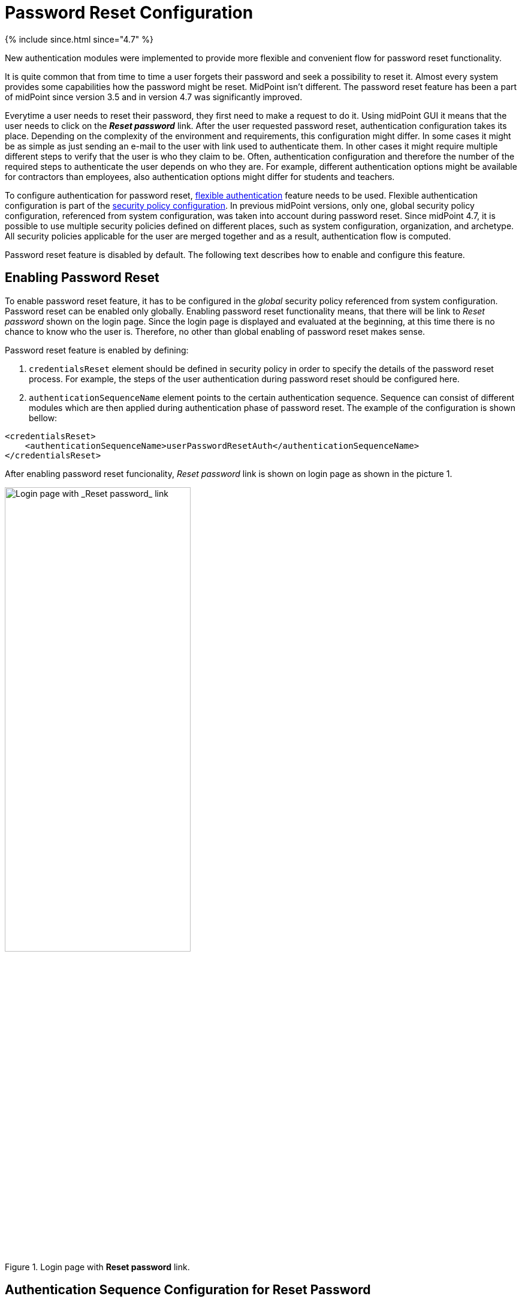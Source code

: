 = Password Reset Configuration
:page-nav-title: Password Reset
:page-toc: top
:page-upkeep-status: red

++++
{% include since.html since="4.7" %}
++++

New authentication modules were implemented to provide more flexible and convenient flow for password reset functionality.

It is quite common that from time to time a user forgets their password and seek a possibility to reset it.
Almost every system provides some capabilities how the password might be reset.
MidPoint isn't different.
The password reset feature has been a part of midPoint since version 3.5 and in version 4.7 was significantly improved.

Everytime a user needs to reset their password, they first need to make a request to do it.
Using midPoint GUI it means that the user needs to click on the *_Reset password_* link.
After the user requested password reset, authentication configuration takes its place.
Depending on the complexity of the environment and requirements, this configuration might differ.
In some cases it might be as simple as just sending an e-mail to the user with link used to authenticate them.
In other cases it might require multiple different steps to verify that the user is who they claim to be.
Often, authentication configuration and therefore the number of the required steps to authenticate the user depends on who they are.
For example, different authentication options might be available for contractors than employees, also authentication options might differ for students and teachers.

To configure authentication for password reset, xref:/midpoint/reference/security/authentication/flexible-authentication/configuration/[flexible authentication] feature needs to be used.
Flexible authentication configuration is part of the xref:/midpoint/reference/security/security-policy/[security policy configuration].
In previous midPoint versions, only one, global security policy configuration, referenced from system configuration, was taken into account during password reset.
Since midPoint 4.7, it is possible to use multiple security policies defined on different places, such as system configuration, organization, and archetype.
All security policies applicable for the user are merged together and as a result, authentication flow is computed.

Password reset feature is disabled by default.
The following text describes how to enable and configure this feature.

== Enabling Password Reset

To enable password reset feature, it has to be configured in the _global_ security policy referenced from system configuration.
Password reset can be enabled only globally.
Enabling password reset functionality means, that there will be link to _Reset password_ shown on the login page.
Since the login page is displayed and evaluated at the beginning, at this time there is no chance to know who the user is.
Therefore, no other than global enabling of password reset makes sense.

Password reset feature is enabled by defining:

. `credentialsReset` element should be defined in security policy in order to specify the details of the password reset process. For example, the steps of the user authentication during password reset should be configured here.

. `authenticationSequenceName` element points to the certain authentication sequence. Sequence can consist of different modules which are then applied during authentication phase of password reset. The example of the configuration is shown bellow:

[source,xml]
-----------------
<credentialsReset>
    <authenticationSequenceName>userPasswordResetAuth</authenticationSequenceName>
</credentialsReset>
-----------------

After enabling password reset funcionality, _Reset password_ link is shown on login page as shown in the picture 1.

.Login page with *Reset password* link.
image::login-panel.png[Login page with _Reset password_ link,60%,align="center"]

== Authentication Sequence Configuration for Reset Password

This section tries to explain in more detail how the authentication sequences defined in different places play together and how the flow will look.

=== Security Policy in System Configuration
Let's start with following example of authentication sequence with identifier `userPasswordResetAuth` .
This sequence is defined on _global level_ (which means that the security policy containing this sequence is referenced from system configuration).

[source,xml]
-----------------
<securityPolicy>
...
   <authentication>
     <modules>
        <mailNonce>
            <identifier>MailNonce</identifier>
            <description> Authentication based on mail message with a nonce. Used for user registratio.</description>
            <credentialName>mailNonce</credentialName>
        </mailNonce>
        <focusIdentification>
            <identifier>focusId</identifier>
            <item>
                <path>name</path>
                <matchingRule>polyStringNorm</matchingRule>
            </item>
        </focusIdentification>
        <hint>
            <identifier>hintAuth</identifier>
        </hint>
      </modules>
      <sequence>
        <identifier>userPasswordResetAuth</identifier>
        <description>Just a nonce mail to validate e-mail address.</description>
        <channel>
            <channelId>http://midpoint.evolveum.com/xml/ns/public/common/channels-3#resetPassword</channelId>
            <urlSuffix>resetPassword</urlSuffix>
        </channel>
        <module>
            <identifier>focusId</identifier>
            <necessity>requisite</necessity>
            <order>10</order>
        </module>
        <module>
            <identifier>hintAuth</identifier>
            <necessity>optional</necessity>
            <acceptEmpty>true</acceptEmpty>
            <order>20</order>
        </module>
        <module>
            <identifier>MailNonce</identifier>
            <order>30</order>
            <necessity>required</necessity>
        </module>
      </sequence>
      ....
   </authentication>
   <credentialsReset>
      <authenticationSequenceName>userPasswordResetAuth</authenticationSequenceName>
   </credentialsReset>
</securityPolicy>
-----------------

If above stated configuration is executed, it means that during the authentication phase of password reset, at most three modules will be evaluated - focusIdentification, hint and mailNonce.
First module is _focusIdentification_ which aim is to find, and identify user in midPoint. In this specific situation, attempt to find the user according to their `name` with matching rule set to `polyStringNorm` will be performed. This module is presented as shown in the picture 2.

.Focus identification module
image::focus-identification-module.png[Focus identification module,60%,align="center"]

If the user is not found, or more than one user is found, authentication flow ends as it is not possible to identify such a user.
If the user exists, the authentication sequence continues with hint module.
Since the configuration for hint module container `acceptEmpty` attribute set to true, it is first evaluated, if the identified user has defined the hint for the password.
If the hint is present, it is shown to the user.
After the hint is shown, user has two options.
Either they remembered their password and continue with standard login, or they still don't remember the password and can continue with the reset password flow.
Hint module is shown in the picture 3.

.Hint module
image::hint-module.png[Hint module,60%,align="center"]

If they decide to continue, because even after the hint was shown they couldn't remember their password, `mailNonce` module is the next.
First, nonce is generated and saved to user's credentials.
Simultaneously, the notification is sent to the user's email address with the link which can be used to authenticate the user.
The following screen is shown to the user

.Mail nonce module
image::mail-nonce-module.png[Main nonce module,60%,align="center"]

User has to check their mailbox and click on the link sent in the mail.
After successful authentication, user is prompted to reset their password, as show in the picture 5.

.Change password panel
image::change-password-panel.png[Change password panel,60%,align="center"]

Such a sequence when defined globally is applicable for all users which will try to perform password reset.

=== Security Policy for Organization

Now assume, that we have different types of users company and thus in midPoint.
For example, there are _Interns_ which belong to a organizational unit with the same name, _Interns_.
Interns should use security questions authentication prior to the mailNonce authentication.
However, not all _interns_ has filled the answers for the security questions.
In such a case, the authentication sequence should be extended with the new module, securityQuestions, but applicable only if the security questions were previously filled.
This authentication extension is placed to another security policy which is referenced from organization.
Example bellow show the configuration of security policy.

[source,xml]
--------
<authentication>
    <modules>
        <securityQuestionsForm>
            <identifier>securityQuestionsForm</identifier>
        </securityQuestionsForm>
    </modules>
    <sequence>
        <identifier>userPasswordResetAuth</identifier>
        <description>A sequence used for password reset</description>
        <channel>
            <channelId>http://midpoint.evolveum.com/xml/ns/public/common/channels-3#resetPassword</channelId>
            <urlSuffix>resetPassword</urlSuffix>
        </channel>
        <module>
            <identifier>securityQuestionsForm</identifier>
            <order>25</order> <!-- order greater than for hint module, but lesser than for mailNonce module -->
            <acceptEmpty>true</acceptEmpty>
            <necessity>sufficient</necessity>
        </module>
    </sequence>
</authentication>

--------

Above stated policy is merged with the global one and as a result, at most four modules are used during the authentication phase of password reset.
The flow starts as described before, with the focus identification and continues with hint if defined.
But after hint module, prior to evaluating mailNonce module, securityQuestion module is evaluated.
Again, since `acceptEmpty` is set to true, if the user hasn't set their answers, the module is skipped and the sequence continues with mailNonce module.
But, if the answers exist, user is asked to provide them.
After the answers were provided, and they were correct, user is authenticated and change password panel (picture 5) is shown.
However, if the answers were not provided, the sequence continue with the mailNonce module.
Example of the security question module is shown in picture 6.

.Security questions module
image::security-questions-module.png[Security questions module,60%,align="center"]

=== Security Policy for Archetype

In some cases, defining global or organizational unit policy might not be sufficient.
For example, let's assume there are internal and external employees in the company.
Internal employees have some kind of employee identification number (employeeId), but external don't.
There is a requirement, that the internal employees have to use this employeeId while authenticating for password reset.
Since the requirement is that only internal employees have to use employeeId and there already exists archetype
_Internal employee_ in midPoint, we will define new security policy and reference it from this archetype.

Bellow is the example of such policy:

[source,xml]
--------
<authentication>
    <modules>
        <attributeVerification>
            <identifier>attributeVerification</identifier>
            <path>employeeNumber</path>
        </attributeVerification>
    </modules>
    <sequence>
        <name>userPasswordResetAuth</name>
        <description>A sequence used for password reset</description>
        <channel>
            <channelId>http://midpoint.evolveum.com/xml/ns/public/common/channels-3#resetPassword</channelId>
            <urlSuffix>resetPassword</urlSuffix>
        </channel>
        <module>
            <identifier>attributeVerification</identifier>
            <order>40</order>
            <necessity>required</necessity>
        </module>
    </sequence>
</authentication>
--------

Above stated policy is merged with the global one and as a result, four modules are used during the authentication phase of password reset.

The flow is very similar than one described in security policy for system configuration.
The only difference is, that after mailNonce module was evaluated, the authentication sequence continues with attributeVerification module.
attributeVerification module runs apart from the result of the mailNonce module.
So it doesn't matter is the module was successful or failed, attributeVerification module will be evaluated.
If all modules are successful, change password panel is shown (picture 5).
Example of attributeVerification module is shown in the picture 7.

.Attribute verification module
image::attribute-verification-module.png[Attribute verification module,60%,align="center"]


Full list of xref:/midpoint/reference/security/authentication/flexible-authentication/configuration/#module-configuration[supported authentication modules] are listed in documentation for xref:/midpoint/reference/security/authentication/flexible-authentication/configuration/[Flexible authentication].

== Other configuration

For some authentication modules, additional configuration might be required, such as:

* a need to define value policy for nonce generation when using mailNonce module,
* a need to define security questions for securityQuestionsForm module,
* a need to define how many attempts can be made for specific module authentication.

For such a configuration, please see section about xref:/midpoint/reference/security/security-policy/#configuring-credentials[credentials policies configuration]

When the nonceMail authentication module is used, at some point _nonce_ has to be generated and delivered to the user.
Currently, it is sent in the validation link to the user's mail.
To be able to send this confirmation link to the user, it is needed to configure notifications (in the system configuration).
Example for such configuration is shown in the following sample:

.Example for notification configuration
[source,xml]
----
<passwordResetNotifier>
    <recipientExpression>
    	<script>
			<code>return requestee.getEmailAddress()</code>
        </script>
    </recipientExpression>
    <bodyExpression>
        <script>
            <code>

            	import com.evolveum.midpoint.notifications.api.events.ModelEvent
                modelEvent = (ModelEvent) event
                newUser = modelEvent.getFocusContext().getObjectNew();
                userType = newUser.asObjectable();

	            link = midpoint.createPasswordResetLink(userType)
		        bodyMessage = "Did you request password reset? If yes, click on the link below \n" + link

		        return bodyMessage;
            </code>
        </script>
	</bodyExpression>
    <transport>mail</transport>
</passwordResetNotifier>
----

While using custom body expression don't forget to generate the link.
There is a method in midPoint function library which will generate the link - midpoint.createPasswordResetLink(userType).


== See also
* xref:/midpoint/reference/security/security-policy/[Security Policy]

* xref:/midpoint/reference/security/credentials/password-policy/[Password Policy]

* xref:/midpoint/reference/security/authentication/flexible-authentication/configuration/[Flexible Authentication]

* xref:/midpoint/reference/misc/notifications/configuration/[Notifications Configuration]
